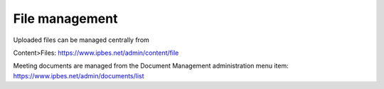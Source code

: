File management
---------------

Uploaded files can be managed centrally from

Content>Files: https://www.ipbes.net/admin/content/file

Meeting documents are managed from the Document Management administration menu item: https://www.ipbes.net/admin/documents/list
